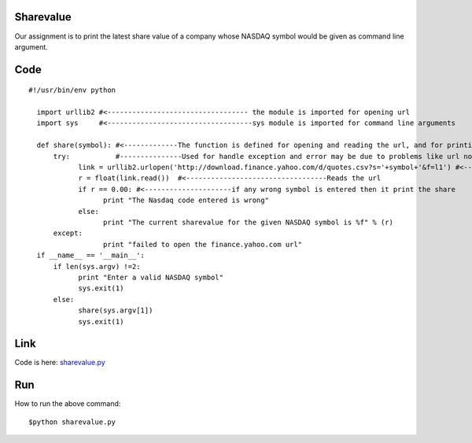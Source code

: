 Sharevalue
==========
Our assignment is to print the latest share value of a company whose NASDAQ symbol would be given as command line argument.

Code
====
::
      
      #!/usr/bin/env python

        import urllib2 #<---------------------------------- the module is imported for opening url
        import sys     #<-----------------------------------sys module is imported for command line arguments

        def share(symbol): #<-------------The function is defined for opening and reading the url, and for printing sharevalue
            try:           #---------------Used for handle exception and error may be due to problems like url not opening
                  link = urllib2.urlopen('http://download.finance.yahoo.com/d/quotes.csv?s='+symbol+'&f=l1') #<------opens the url
                  r = float(link.read())  #<----------------------------------Reads the url
                  if r == 0.00: #<---------------------if any wrong symbol is entered then it print the share
                        print "The Nasdaq code entered is wrong"
                  else:
                        print "The current sharevalue for the given NASDAQ symbol is %f" % (r)
            except:
                        print "failed to open the finance.yahoo.com url"
        if __name__ == '__main__':
            if len(sys.argv) !=2:
                  print "Enter a valid NASDAQ symbol"
                  sys.exit(1)
            else:
                  share(sys.argv[1])
                  sys.exit(1)

Link
====

Code is here: `sharevalue.py`_

.. _sharevalue.py: https://github.com/tenstormavi/dgplug_home_tasks/blob/master/sharevalue/sharevalue.py

Run
===
How to run the above command::

        $python sharevalue.py
